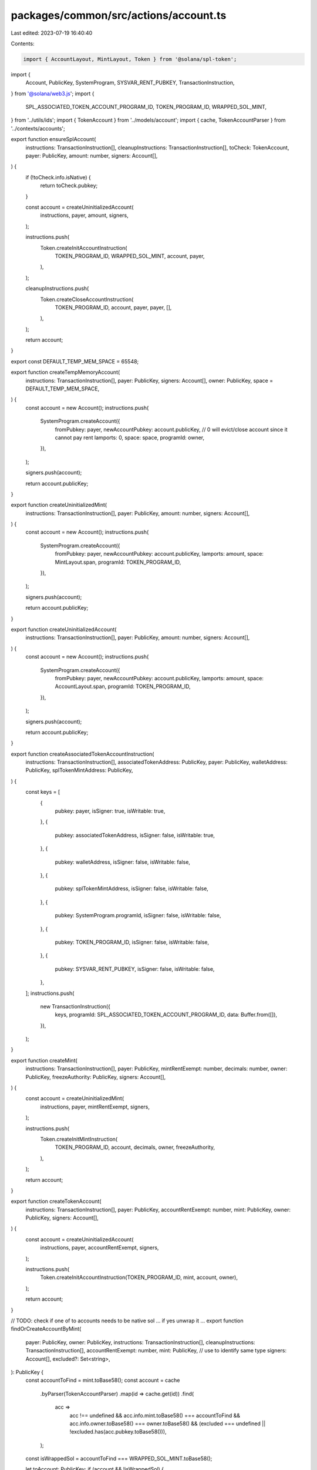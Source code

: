 packages/common/src/actions/account.ts
======================================

Last edited: 2023-07-19 16:40:40

Contents:

.. code-block:: ts

    import { AccountLayout, MintLayout, Token } from '@solana/spl-token';
import {
  Account,
  PublicKey,
  SystemProgram,
  SYSVAR_RENT_PUBKEY,
  TransactionInstruction,
} from '@solana/web3.js';
import {
  SPL_ASSOCIATED_TOKEN_ACCOUNT_PROGRAM_ID,
  TOKEN_PROGRAM_ID,
  WRAPPED_SOL_MINT,
} from '../utils/ids';
import { TokenAccount } from '../models/account';
import { cache, TokenAccountParser } from '../contexts/accounts';

export function ensureSplAccount(
  instructions: TransactionInstruction[],
  cleanupInstructions: TransactionInstruction[],
  toCheck: TokenAccount,
  payer: PublicKey,
  amount: number,
  signers: Account[],
) {
  if (!toCheck.info.isNative) {
    return toCheck.pubkey;
  }

  const account = createUninitializedAccount(
    instructions,
    payer,
    amount,
    signers,
  );

  instructions.push(
    Token.createInitAccountInstruction(
      TOKEN_PROGRAM_ID,
      WRAPPED_SOL_MINT,
      account,
      payer,
    ),
  );

  cleanupInstructions.push(
    Token.createCloseAccountInstruction(
      TOKEN_PROGRAM_ID,
      account,
      payer,
      payer,
      [],
    ),
  );

  return account;
}

export const DEFAULT_TEMP_MEM_SPACE = 65548;

export function createTempMemoryAccount(
  instructions: TransactionInstruction[],
  payer: PublicKey,
  signers: Account[],
  owner: PublicKey,
  space = DEFAULT_TEMP_MEM_SPACE,
) {
  const account = new Account();
  instructions.push(
    SystemProgram.createAccount({
      fromPubkey: payer,
      newAccountPubkey: account.publicKey,
      // 0 will evict/close account since it cannot pay rent
      lamports: 0,
      space: space,
      programId: owner,
    }),
  );

  signers.push(account);

  return account.publicKey;
}

export function createUninitializedMint(
  instructions: TransactionInstruction[],
  payer: PublicKey,
  amount: number,
  signers: Account[],
) {
  const account = new Account();
  instructions.push(
    SystemProgram.createAccount({
      fromPubkey: payer,
      newAccountPubkey: account.publicKey,
      lamports: amount,
      space: MintLayout.span,
      programId: TOKEN_PROGRAM_ID,
    }),
  );

  signers.push(account);

  return account.publicKey;
}

export function createUninitializedAccount(
  instructions: TransactionInstruction[],
  payer: PublicKey,
  amount: number,
  signers: Account[],
) {
  const account = new Account();
  instructions.push(
    SystemProgram.createAccount({
      fromPubkey: payer,
      newAccountPubkey: account.publicKey,
      lamports: amount,
      space: AccountLayout.span,
      programId: TOKEN_PROGRAM_ID,
    }),
  );

  signers.push(account);

  return account.publicKey;
}

export function createAssociatedTokenAccountInstruction(
  instructions: TransactionInstruction[],
  associatedTokenAddress: PublicKey,
  payer: PublicKey,
  walletAddress: PublicKey,
  splTokenMintAddress: PublicKey,
) {
  const keys = [
    {
      pubkey: payer,
      isSigner: true,
      isWritable: true,
    },
    {
      pubkey: associatedTokenAddress,
      isSigner: false,
      isWritable: true,
    },
    {
      pubkey: walletAddress,
      isSigner: false,
      isWritable: false,
    },
    {
      pubkey: splTokenMintAddress,
      isSigner: false,
      isWritable: false,
    },
    {
      pubkey: SystemProgram.programId,
      isSigner: false,
      isWritable: false,
    },
    {
      pubkey: TOKEN_PROGRAM_ID,
      isSigner: false,
      isWritable: false,
    },
    {
      pubkey: SYSVAR_RENT_PUBKEY,
      isSigner: false,
      isWritable: false,
    },
  ];
  instructions.push(
    new TransactionInstruction({
      keys,
      programId: SPL_ASSOCIATED_TOKEN_ACCOUNT_PROGRAM_ID,
      data: Buffer.from([]),
    }),
  );
}

export function createMint(
  instructions: TransactionInstruction[],
  payer: PublicKey,
  mintRentExempt: number,
  decimals: number,
  owner: PublicKey,
  freezeAuthority: PublicKey,
  signers: Account[],
) {
  const account = createUninitializedMint(
    instructions,
    payer,
    mintRentExempt,
    signers,
  );

  instructions.push(
    Token.createInitMintInstruction(
      TOKEN_PROGRAM_ID,
      account,
      decimals,
      owner,
      freezeAuthority,
    ),
  );

  return account;
}

export function createTokenAccount(
  instructions: TransactionInstruction[],
  payer: PublicKey,
  accountRentExempt: number,
  mint: PublicKey,
  owner: PublicKey,
  signers: Account[],
) {
  const account = createUninitializedAccount(
    instructions,
    payer,
    accountRentExempt,
    signers,
  );

  instructions.push(
    Token.createInitAccountInstruction(TOKEN_PROGRAM_ID, mint, account, owner),
  );

  return account;
}

// TODO: check if one of to accounts needs to be native sol ... if yes unwrap it ...
export function findOrCreateAccountByMint(
  payer: PublicKey,
  owner: PublicKey,
  instructions: TransactionInstruction[],
  cleanupInstructions: TransactionInstruction[],
  accountRentExempt: number,
  mint: PublicKey, // use to identify same type
  signers: Account[],
  excluded?: Set<string>,
): PublicKey {
  const accountToFind = mint.toBase58();
  const account = cache
    .byParser(TokenAccountParser)
    .map(id => cache.get(id))
    .find(
      acc =>
        acc !== undefined &&
        acc.info.mint.toBase58() === accountToFind &&
        acc.info.owner.toBase58() === owner.toBase58() &&
        (excluded === undefined || !excluded.has(acc.pubkey.toBase58())),
    );
  const isWrappedSol = accountToFind === WRAPPED_SOL_MINT.toBase58();

  let toAccount: PublicKey;
  if (account && !isWrappedSol) {
    toAccount = account.pubkey;
  } else {
    // creating depositor pool account
    toAccount = createTokenAccount(
      instructions,
      payer,
      accountRentExempt,
      mint,
      owner,
      signers,
    );

    if (isWrappedSol) {
      cleanupInstructions.push(
        Token.createCloseAccountInstruction(
          TOKEN_PROGRAM_ID,
          toAccount,
          payer,
          payer,
          [],
        ),
      );
    }
  }

  return toAccount;
}


